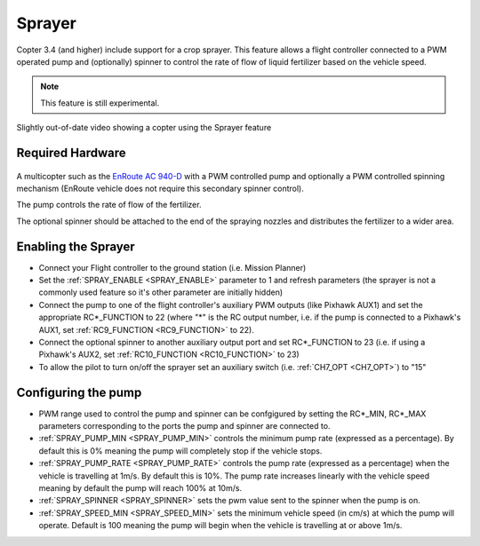 .. _sprayer:

=======
Sprayer
=======

Copter 3.4 (and higher) include support for a crop sprayer.  This feature allows a flight controller connected to a PWM operated pump and (optionally) spinner to control the rate of flow of liquid fertilizer based on the vehicle speed.

.. note::

   This feature is still experimental.

..  youtube:: O8ZnxkXMv6A
    :width: 100%

Slightly out-of-date video showing a copter using the Sprayer feature

Required Hardware
=================

   .. image:: ../images/sprayer_EnRoute_AC940D.jpg
       :target: http://enroute1.com/portfolio-posts/zion-ac-940-d/

A multicopter such as the `EnRoute AC 940-D <http://enroute1.com/portfolio-posts/zion-ac-940-d/>`_ with a PWM controlled pump and optionally a PWM controlled spinning mechanism (EnRoute vehicle does not require this secondary spinner control).

The pump controls the rate of flow of the fertilizer.

The optional spinner should be attached to the end of the spraying nozzles and distributes the fertilizer to a wider area.

Enabling the Sprayer
====================

-  Connect your Flight controller to the ground station (i.e. Mission Planner)
-  Set the :ref:`SPRAY_ENABLE <SPRAY_ENABLE>` parameter to 1 and refresh parameters (the sprayer is not a commonly used feature so it's other parameter are initially hidden)
-  Connect the pump to one of the flight controller's auxiliary PWM outputs (like Pixhawk AUX1) and set the appropriate RC*_FUNCTION to 22 (where "*" is the RC output number, i.e. if the pump is connected to a Pixhawk's AUX1, set :ref:`RC9_FUNCTION <RC9_FUNCTION>` to 22).
-  Connect the optional spinner to another auxiliary output port and set RC*_FUNCTION to 23 (i.e. if using a Pixhawk's AUX2, set :ref:`RC10_FUNCTION <RC10_FUNCTION>` to 23)
-  To allow the pilot to turn on/off the sprayer set an auxiliary switch (i.e. :ref:`CH7_OPT <CH7_OPT>`) to "15"

Configuring the pump
====================
-  PWM range used to control the pump and spinner can be confgigured by setting the RC*_MIN, RC*_MAX parameters corresponding to the ports the pump and spinner are connected to.
-  :ref:`SPRAY_PUMP_MIN <SPRAY_PUMP_MIN>` controls the minimum pump rate (expressed as a percentage).  By default this is 0% meaning the pump will completely stop if the vehicle stops.
-  :ref:`SPRAY_PUMP_RATE <SPRAY_PUMP_RATE>` controls the pump rate (expressed as a percentage) when the vehicle is travelling at 1m/s.  By default this is 10%.  The pump rate increases linearly with the vehicle speed meaning by default the pump will reach 100% at 10m/s.
-  :ref:`SPRAY_SPINNER <SPRAY_SPINNER>` sets the pwm value sent to the spinner when the pump is on.
-  :ref:`SPRAY_SPEED_MIN <SPRAY_SPEED_MIN>` sets the minimum vehicle speed (in cm/s) at which the pump will operate.  Default is 100 meaning the pump will begin when the vehicle is travelling at or above 1m/s.


